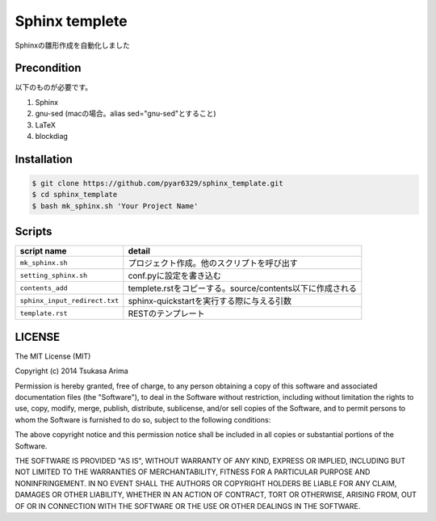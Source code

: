 ===============
Sphinx templete
===============

Sphinxの雛形作成を自動化しました

Precondition
============

以下のものが必要です。

#. Sphinx
#. gnu-sed (macの場合。alias sed="gnu-sed"とすること)
#. LaTeX
#. blockdiag



Installation
============

.. code-block:: bash

    $ git clone https://github.com/pyar6329/sphinx_template.git
    $ cd sphinx_template
    $ bash mk_sphinx.sh 'Your Project Name'

Scripts
=======

.. csv-table::
    :header-rows: 1

    script name,detail
    ``mk_sphinx.sh``,プロジェクト作成。他のスクリプトを呼び出す
    ``setting_sphinx.sh``,conf.pyに設定を書き込む
    ``contents_add``,templete.rstをコピーする。source/contents以下に作成される
    ``sphinx_input_redirect.txt``,sphinx-quickstartを実行する際に与える引数
    ``template.rst``,RESTのテンプレート

LICENSE
=======

The MIT License (MIT)

Copyright (c) 2014 Tsukasa Arima

Permission is hereby granted, free of charge, to any person obtaining a copy of
this software and associated documentation files (the "Software"), to deal in
the Software without restriction, including without limitation the rights to
use, copy, modify, merge, publish, distribute, sublicense, and/or sell copies of
the Software, and to permit persons to whom the Software is furnished to do so,
subject to the following conditions:

The above copyright notice and this permission notice shall be included in all
copies or substantial portions of the Software.

THE SOFTWARE IS PROVIDED "AS IS", WITHOUT WARRANTY OF ANY KIND, EXPRESS OR
IMPLIED, INCLUDING BUT NOT LIMITED TO THE WARRANTIES OF MERCHANTABILITY, FITNESS
FOR A PARTICULAR PURPOSE AND NONINFRINGEMENT. IN NO EVENT SHALL THE AUTHORS OR
COPYRIGHT HOLDERS BE LIABLE FOR ANY CLAIM, DAMAGES OR OTHER LIABILITY, WHETHER
IN AN ACTION OF CONTRACT, TORT OR OTHERWISE, ARISING FROM, OUT OF OR IN
CONNECTION WITH THE SOFTWARE OR THE USE OR OTHER DEALINGS IN THE SOFTWARE.

